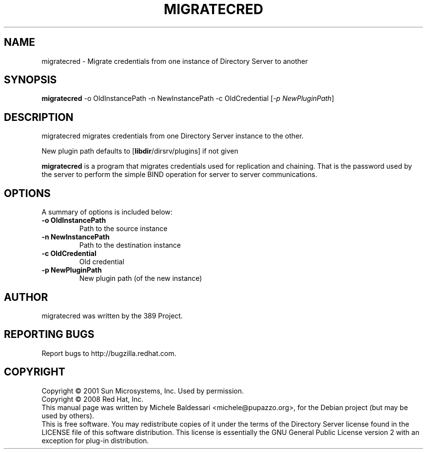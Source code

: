 .\"                                      Hey, EMACS: -*- nroff -*-
.\" First parameter, NAME, should be all caps
.\" Second parameter, SECTION, should be 1-8, maybe w/ subsection
.\" other parameters are allowed: see man(7), man(1)
.TH MIGRATECRED 1 "May 18, 2008"
.\" Please adjust this date whenever revising the manpage.
.\"
.\" Some roff macros, for reference:
.\" .nh        disable hyphenation
.\" .hy        enable hyphenation
.\" .ad l      left justify
.\" .ad b      justify to both left and right margins
.\" .nf        disable filling
.\" .fi        enable filling
.\" .br        insert line break
.\" .sp <n>    insert n+1 empty lines
.\" for manpage-specific macros, see man(7)
.SH NAME
migratecred \- Migrate credentials from one instance of Directory Server
to another
.SH SYNOPSIS
.B migratecred 
\-o OldInstancePath \-n NewInstancePath \-c OldCredential [\fI\-p NewPluginPath\fR]
.SH DESCRIPTION
migratecred migrates credentials from one Directory Server instance to the other.

New plugin path defaults to [\fBlibdir\fP/dirsrv/plugins] if not given
.PP
.\" TeX users may be more comfortable with the \fB<whatever>\fP and
.\" \fI<whatever>\fP escape sequences to invode bold face and italics, 
.\" respectively.
\fBmigratecred\fP is a program that migrates credentials used for
replication and chaining. That is the password used by the server
to perform the simple BIND operation for server to server communications.
.SH OPTIONS
A summary of options is included below:
.TP
.B \-o OldInstancePath
Path to the source instance 
.TP
.B \-n NewInstancePath
Path to the destination instance 
.TP
.B \-c OldCredential
Old credential
.TP
.B \-p NewPluginPath
New plugin path (of the new instance)
.br
.SH AUTHOR
migratecred was written by the 389 Project.
.SH "REPORTING BUGS"
Report bugs to http://bugzilla.redhat.com.
.SH COPYRIGHT
Copyright \(co 2001 Sun Microsystems, Inc. Used by permission.
.br
Copyright \(co 2008 Red Hat, Inc.
.br
This manual page was written by Michele Baldessari <michele@pupazzo.org>,
for the Debian project (but may be used by others).
.br
This is free software.  You may redistribute copies of it under the terms of
the Directory Server license found in the LICENSE file of this
software distribution.  This license is essentially the GNU General Public
License version 2 with an exception for plug\(hyin distribution.
